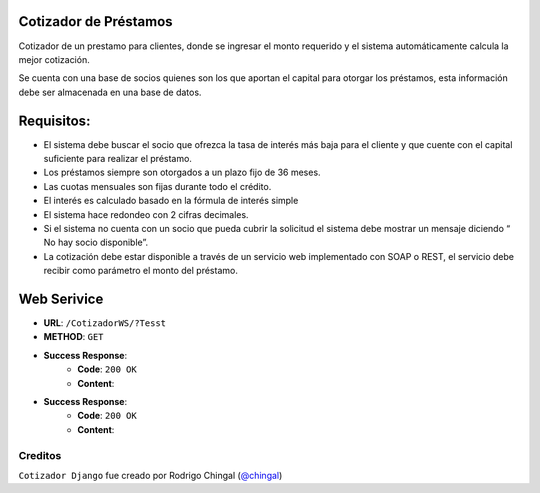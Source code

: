 Cotizador de Préstamos
======================
Cotizador de un prestamo para clientes, donde se ingresar el monto requerido y el sistema
automáticamente calcula la mejor cotización.

Se cuenta con una base de socios quienes son los que aportan el capital para otorgar los préstamos, esta información debe ser almacenada en una base de datos.

Requisitos:
============
* El sistema debe buscar el socio que ofrezca la tasa de interés más baja para el cliente y que cuente con el capital suficiente para realizar el préstamo.
* Los préstamos siempre son otorgados a un plazo fijo de 36 meses.
* Las cuotas mensuales son fijas durante todo el crédito.
* El interés es calculado basado en la fórmula de interés simple
* El sistema hace redondeo con 2 cifras decimales.
* Si el sistema no cuenta con un socio que pueda cubrir la solicitud el sistema debe mostrar un mensaje diciendo “​No hay socio disponible​”.
* La cotización debe estar disponible a través de un servicio web implementado con SOAP o REST, el servicio debe recibir como parámetro el monto del préstamo.

Web Serivice
========
* **URL**: ``/CotizadorWS/?Tesst``

* **METHOD**: ``GET``

* **Success Response**:
    * **Code**: ``200 OK``
    * **Content**:

.. code-block:: json
    	?status=PENDING
	
* **Success Response**:
    * **Code**: ``200 OK``
    * **Content**:

.. code-block:: json
	   {
		"url": "http://localhost:8000/api/tickets/1/",
		"user": "admin",
		"limit": 5,
		"status": "PENDING",
		"files": [
		    {
			"file": "/media/upload/admin/image1.png",
			"ticket": 1
		    },
		    {
			"file": "/media/upload/admin/image2.png",
			"ticket": 1
		    }
		]
	   }

Creditos
-------

``Cotizador Django`` fue creado por Rodrigo Chingal (`@chingal
<https://github.com/chingal>`_)
